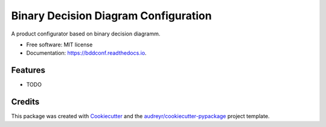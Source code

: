 ===============================
Binary Decision Diagram Configuration
===============================


.. image:: https://img.shields.io/pypi/v/bddconf.svg
        :target: https://pypi.python.org/pypi/bddconf

.. image:: https://img.shields.io/travis/numshub/bddconf.svg
        :target: https://travis-ci.org/numshub/bddconf

.. image:: https://readthedocs.org/projects/bddconf/badge/?version=latest
        :target: https://bddconf.readthedocs.io/en/latest/?badge=latest
        :alt: Documentation Status

.. image:: https://pyup.io/repos/github/numshub/bddconf/shield.svg
     :target: https://pyup.io/repos/github/numshub/bddconf/
     :alt: Updates


A product configurator based on binary decision diagramm.


* Free software: MIT license
* Documentation: https://bddconf.readthedocs.io.


Features
--------

* TODO

Credits
---------

This package was created with Cookiecutter_ and the `audreyr/cookiecutter-pypackage`_ project template.

.. _Cookiecutter: https://github.com/audreyr/cookiecutter
.. _`audreyr/cookiecutter-pypackage`: https://github.com/audreyr/cookiecutter-pypackage

